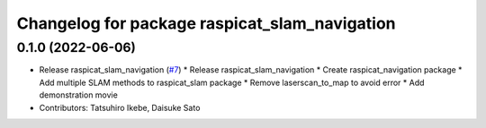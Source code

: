 ^^^^^^^^^^^^^^^^^^^^^^^^^^^^^^^^^^^^^^^^^^^^^^
Changelog for package raspicat_slam_navigation
^^^^^^^^^^^^^^^^^^^^^^^^^^^^^^^^^^^^^^^^^^^^^^

0.1.0 (2022-06-06)
------------------
* Release raspicat_slam_navigation (`#7 <https://github.com/rt-net/raspicat_slam_navigation_develop/issues/7>`_)
  * Release raspicat_slam_navigation
  * Create raspicat_navigation package
  * Add multiple SLAM methods to raspicat_slam package
  * Remove laserscan_to_map to avoid error
  * Add demonstration movie
* Contributors: Tatsuhiro Ikebe, Daisuke Sato
